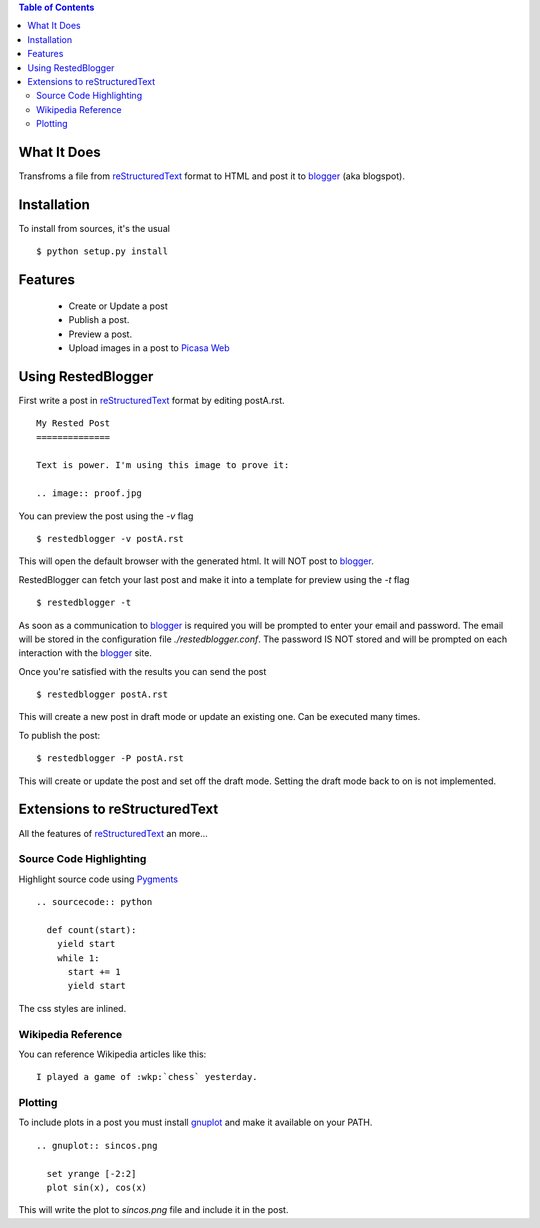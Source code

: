
.. contents:: Table of Contents
  :depth: 2

What It Does
------------

Transfroms a file from `reStructuredText <http://docutils.sourceforge.net/rst.html>`_ 
format to HTML and post it to `blogger <http://www.blogger.com>`_ (aka blogspot).


Installation
------------

To install from sources, it's the usual ::

  $ python setup.py install


Features
--------

  * Create or Update a post
  * Publish a post.
  * Preview a post.
  * Upload images in a post to `Picasa Web <http://picasaweb.google.com>`_


Using RestedBlogger
-------------------

First write a post in reStructuredText_ format by editing postA.rst. ::

  My Rested Post
  ==============

  Text is power. I'm using this image to prove it:

  .. image:: proof.jpg


You can preview the post using the `-v` flag ::

  $ restedblogger -v postA.rst

This will open the default browser with the generated html. It will NOT post to
blogger_. 


RestedBlogger can fetch your last post and make it into a template for preview
using the `-t` flag :: 

  $ restedblogger -t

As soon as a communication to blogger_ is required you will be prompted to enter
your email and password. The email will be stored in the configuration file
`./restedblogger.conf`. The password IS NOT stored and will be prompted on each
interaction with the blogger_ site.

Once you're satisfied with the results you can send the post ::

  $ restedblogger postA.rst

This will create a new post in draft mode or update an existing one. Can be
executed many times.


To publish the post::

  $ restedblogger -P postA.rst

This will create or update the post and set off the draft mode. Setting the
draft mode back to on is not implemented.
  





Extensions to reStructuredText
------------------------------

All the features of reStructuredText_ an more...


Source Code Highlighting
~~~~~~~~~~~~~~~~~~~~~~~~

Highlight source code using `Pygments <http://pygments.org>`_ ::

  .. sourcecode:: python
  
    def count(start):
      yield start
      while 1:
        start += 1
        yield start

The css styles are inlined.

Wikipedia Reference
~~~~~~~~~~~~~~~~~~~

You can reference Wikipedia articles like this: ::

  I played a game of :wkp:`chess` yesterday.


  
Plotting
~~~~~~~~

To include plots in a post you must install `gnuplot
<http://www.gnuplot.info/>`_ and make it available on your PATH. ::

  .. gnuplot:: sincos.png

    set yrange [-2:2]    
    plot sin(x), cos(x)

This will write the plot to `sincos.png` file and include it in the post.



